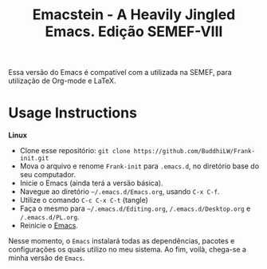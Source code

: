 #+title: Emacstein - A Heavily Jingled Emacs. Edição SEMEF-VIII

Essa versão do Emacs é compatível com a utilizada na SEMEF, para utilização de Org-mode e LaTeX.
# This Emacs config are mostly to do because of  [[https://www.youtube.com/c/SystemCrafters?sub_confirmation=1][System Crafters]]. So, If you want to learn more about my config, start from there. And, then you probably will understand my bits of /add-ons/.

* Usage Instructions

*Linux*
- Clone esse repositório: =git clone https://github.com/BuddhiLW/Frank-init.git=
- Mova o arquivo e renome =Frank-init= para =.emacs.d=, no diretório base do seu computador.
- Inicie o Emacs (ainda terá a versão básica).
- Navegue ao diretório =~/.emacs.d/Emacs.org=, usando =C-x C-f=.
- Utilize o comando =C-c C-x C-t= (tangle)
- Faça o mesmo para =~/.emacs.d/Editing.org=, =/.emacs.d/Desktop.org=
  e =/.emacs.d/PL.org=.
- Reinicie o _Emacs_.

Nesse momento, o =Emacs= instalará todas as dependências, pacotes e
configurações os quais utilizo no meu sistema. Ao fim, voilà, chega-se
a minha versão de =Emacs=.


